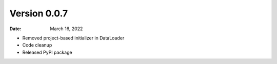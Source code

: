 Version 0.0.7
-------------

:Date: March 16, 2022

* Removed project-based initializer in DataLoader
* Code cleanup
* Released PyPI package
